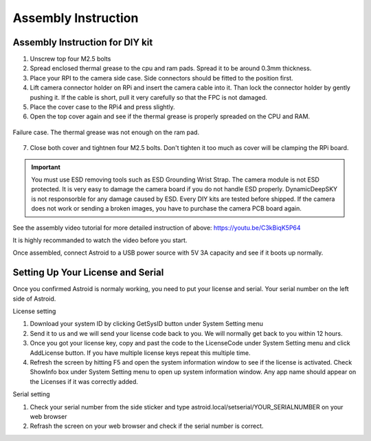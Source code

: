 .. _asminstruction:

Assembly Instruction
====================

Assembly Instruction for DIY kit
--------------------------------



1. Unscrew top four M2.5 bolts
2. Spread enclosed thermal grease to the cpu and ram pads. Spread it to be around 0.3mm thickness. 
3. Place your RPI to the camera side case. Side connectors should be fitted to the position first. 
4. Lift camera connector holder on RPi and insert the camera cable into it. Than lock the connector holder by gently pushing it. If the cable is short, pull it very carefully so that the FPC is not damaged. 
5. Place the cover case to the RPi4 and press slightly. 
6. Open the top cover again and see if the thermal grease is properly spreaded on the CPU and RAM.

.. figure:: /images/thermalpad_check.jpg
   :alt: Thermal pad check
   :align: center
   :width: 403px
   :height: 302 px
   
   Failure case. The thermal grease was not enough on the ram pad.
   
7. Close both cover and tightnen four M2.5 bolts. Don't tighten it too much as cover will be clamping the RPi board.

.. admonition:: Important

    You must use ESD removing tools such as ESD Grounding Wrist Strap. The camera module is not ESD protected. It is very easy to damage the camera board if you do not handle ESD properly. DynamicDeepSKY is not responsorble for any damage caused by ESD. Every DIY kits are tested before shipped. If the camera does not work or sending a broken images, you have to purchase the camera PCB board again. 
    
    
    
See the assembly video tutorial for more detailed instruction of above: https://youtu.be/C3kBiqK5P64

It is highly recommanded to watch the video before you start.

Once assembled, connect Astroid to a USB power source with 5V 3A capacity and see if it boots up normally. 

Setting Up Your License and Serial
----------------------------------

Once you confirmed Astroid is normaly working, you need to put your license and serial. Your serial number on the left side of Astroid. 

License setting

1. Download your system ID by clicking GetSysID button under System Setting menu
2. Send it to us and we will send your license code back to you. We will normally get back to you within 12 hours.
3. Once you got your license key, copy and past the code to the LicenseCode under System Setting menu and click AddLicense button. If you have multiple license keys repeat this multiple time.
4. Refresh the screen by hitting F5 and open the system information window to see if the license is activated. Check ShowInfo box under System Setting menu to open up system information window. Any app name should appear on the Licenses if it was correctly added.


Serial setting

1. Check your serial number from the side sticker and type astroid.local/setserial/YOUR_SERIALNUMBER on your web browser
2. Refrash the screen on your web browser and check if the serial number is correct.
